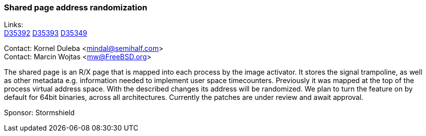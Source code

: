 === Shared page address randomization

Links: +
link:https://reviews.freebsd.org/D35392[D35392] link:https://reviews.freebsd.org/D35393[D35393]
link:https://reviews.freebsd.org/D35349[D35349]

Contact: Kornel Duleba <mindal@semihalf.com> +
Contact: Marcin Wojtas <mw@FreeBSD.org>

The shared page is an R/X page that is mapped into each process by the image activator.
It stores the signal trampoline, as well as other metadata e.g. information needed to implement user space timecounters.
Previously it was mapped at the top of the process virtual address space.
With the described changes its address will be randomized.
We plan to turn the feature on by default for 64bit binaries, across all architectures.
Currently the patches are under review and await approval.

Sponsor: Stormshield
